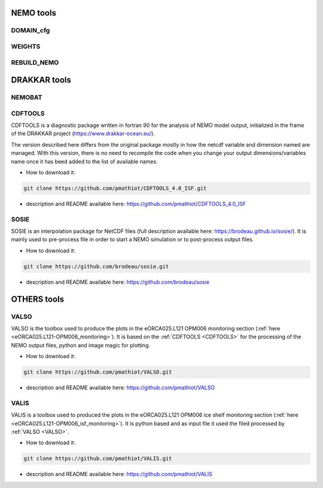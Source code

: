 **********
NEMO tools
**********

DOMAIN_cfg
----------

WEIGHTS
-------

REBUILD_NEMO
------------

*************
DRAKKAR tools
*************

NEMOBAT
-------

.. _CDFTOOLS:

CDFTOOLS
--------
CDFTOOLS is a diagnostic package written in fortran 90 for the analysis of NEMO model output,
initialized in the frame of the DRAKKAR project (https://www.drakkar-ocean.eu/).

The version described here differs from the original package mostly in how the netcdf variable and dimension named are managed.
With this version, there is no need to recompile the code when you change your output dimensions/variables name
once it has beed added to the list of available names.

* How to download it:

.. code-block:: console

  git clone https://github.com/pmathiot/CDFTOOLS_4.0_ISF.git

* description and README available here: https://github.com/pmathiot/CDFTOOLS_4.0_ISF

SOSIE
-----
SOSIE is an interpolation package for NetCDF files (full description available here: https://brodeau.github.io/sosie/).
It is mainly used to pre-process file in order to start a NEMO simulation or to post-process output files.

* How to download it:

.. code-block:: console

  git clone https://github.com/brodeau/sosie.git

* description and README available here: https://github.com/brodeau/sosie

************
OTHERS tools
************

.. _VALSO:

VALSO
-----
VALSO is the toolbox used to produce the plots in the eORCA025.L121 OPM006 monitoring section (:ref:`here <eORCA025.L121-OPM006_monitoring>`).
It is based on the :ref:`CDFTOOLS <CDFTOOLS>` for the processing of the NEMO output files, python and image magic for plotting.

* How to download it:

.. code-block:: console

  git clone https://github.com/pmathiot/VALSO.git

* description and README available here: https://github.com/pmathiot/VALSO

.. _VALIS:

VALIS
-----
VALIS is a toolbox used to produced the plots in the eORCA025.L121 OPM006 ice shelf monitoring section (:ref:`here <eORCA025.L121-OPM006_isf_monitoring>`).
It is python based and as input file it used the filed processed by :ref:`VALSO <VALSO>`.

* How to download it:

.. code-block:: console

  git clone https://github.com/pmathiot/VALIS.git

* description and README available here: https://github.com/pmathiot/VALIS
